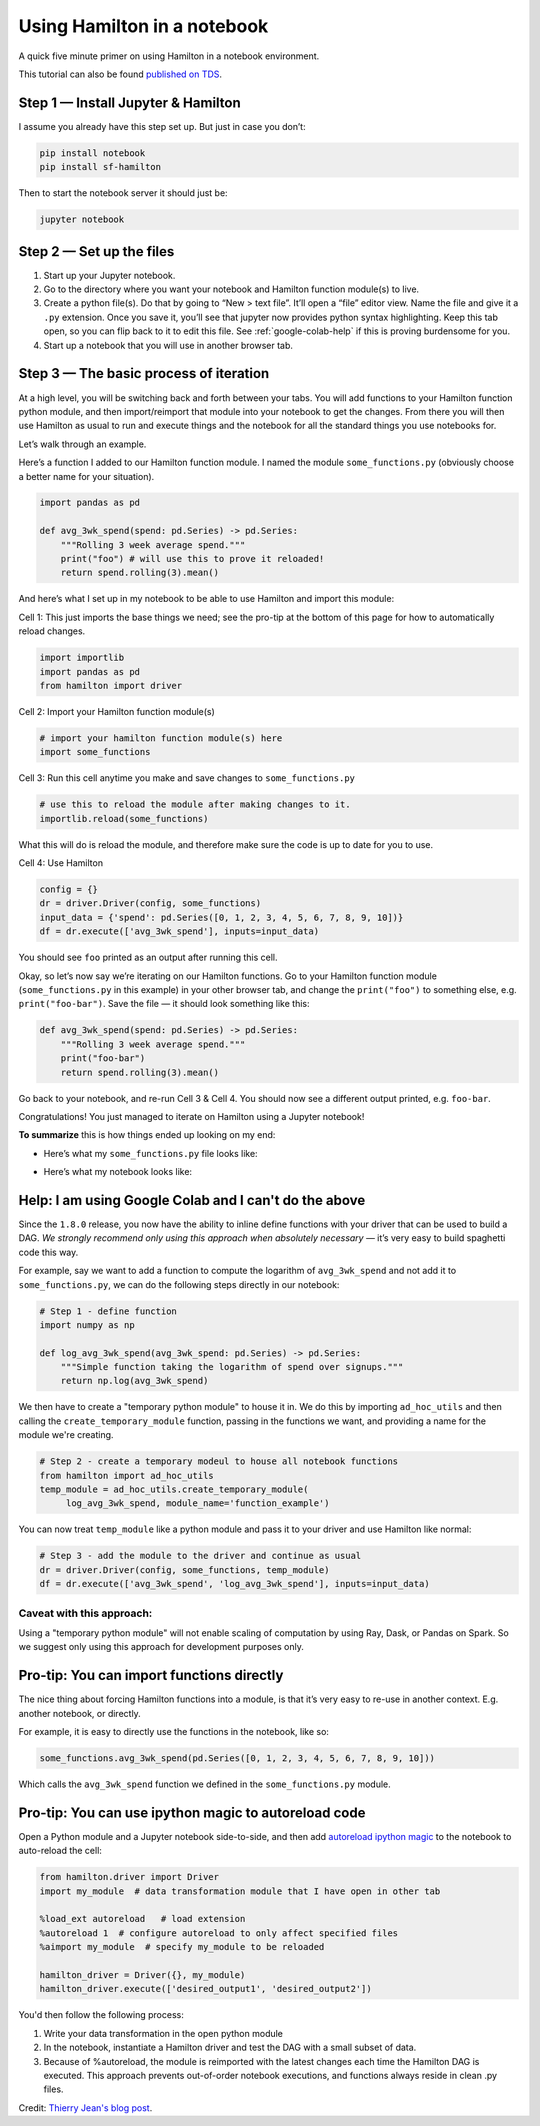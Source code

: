 ============================
Using Hamilton in a notebook
============================

A quick five minute primer on using Hamilton in a notebook environment.

This tutorial can also be found `published on TDS <https://towardsdatascience.com/how-to-iterate-with-hamilton-in-a-notebook-8ec0f85851ed>`_.

Step 1 — Install Jupyter & Hamilton
-----------------------------------

I assume you already have this step set up. But just in case you don’t:

.. code-block:: bash

    pip install notebook
    pip install sf-hamilton

Then to start the notebook server it should just be:

.. code-block:: bash

    jupyter notebook

Step 2 — Set up the files
-------------------------

#. Start up your Jupyter notebook.
#. Go to the directory where you want your notebook and Hamilton function module(s) to live.
#. Create a python file(s). Do that by going to “New > text file”. It’ll open a “file” editor view. Name the file and give it a ``.py`` extension. Once you save it, you’ll see that jupyter now provides python syntax highlighting. Keep this tab open, so you can flip back to it to edit this file. See :ref:`google-colab-help` if this is proving burdensome for you.
#. Start up a notebook that you will use in another browser tab.

Step 3 — The basic process of iteration
---------------------------------------

At a high level, you will be switching back and forth between your tabs. You will add functions to your Hamilton
function python module, and then import/reimport that module into your notebook to get the changes. From there you will
then use Hamilton as usual to run and execute things and the notebook for all the standard things you use notebooks for.

Let’s walk through an example.

Here’s a function I added to our Hamilton function module. I named the module ``some_functions.py`` (obviously choose a
better name for your situation).

.. code-block:: python

    import pandas as pd

    def avg_3wk_spend(spend: pd.Series) -> pd.Series:
        """Rolling 3 week average spend."""
        print("foo") # will use this to prove it reloaded!
        return spend.rolling(3).mean()

And here’s what I set up in my notebook to be able to use Hamilton and import this module:

Cell 1: This just imports the base things we need; see the pro-tip at the bottom of this page for how to automatically reload changes.

.. code-block:: python

    import importlib
    import pandas as pd
    from hamilton import driver

Cell 2: Import your Hamilton function module(s)

.. code-block:: python

    # import your hamilton function module(s) here
    import some_functions

Cell 3: Run this cell anytime you make and save changes to ``some_functions.py``

.. code-block:: python

    # use this to reload the module after making changes to it.
    importlib.reload(some_functions)

What this will do is reload the module, and therefore make sure the code is up to date for you to use.

Cell 4: Use Hamilton

.. code-block:: python

    config = {}
    dr = driver.Driver(config, some_functions)
    input_data = {'spend': pd.Series([0, 1, 2, 3, 4, 5, 6, 7, 8, 9, 10])}
    df = dr.execute(['avg_3wk_spend'], inputs=input_data)

You should see ``foo`` printed as an output after running this cell.

Okay, so let’s now say we’re iterating on our Hamilton functions. Go to your Hamilton function module
(``some_functions.py`` in this example) in your other browser tab, and change the ``print("foo")`` to something else,
e.g. ``print("foo-bar")``. Save the file — it should look something like this:

.. code-block:: python

    def avg_3wk_spend(spend: pd.Series) -> pd.Series:
        """Rolling 3 week average spend."""
        print("foo-bar")
        return spend.rolling(3).mean()

Go back to your notebook, and re-run Cell 3 & Cell 4. You should now see a different output printed, e.g. ``foo-bar``.

Congratulations! You just managed to iterate on Hamilton using a Jupyter notebook!

**To summarize** this is how things ended up looking on my end:

* Here’s what my ``some_functions.py`` file looks like:

.. image:: https://miro.medium.com/max/500/1\*iwbLF1dzfyX2ZxJqV7a\_YQ.png

* Here’s what my notebook looks like:

.. image:: https://miro.medium.com/max/680/1\*xNtsl3KtWdRjM6FbuaPr2w.png

.. _google-colab-help:

Help: I am using Google Colab and I can't do the above
------------------------------------------------------

Since the ``1.8.0`` release, you now have the ability to inline define functions with your driver that can be used to
build a DAG. `We strongly recommend only using this approach when absolutely necessary` — it’s very easy to build
spaghetti code this way.

For example, say we want to add a function to compute the logarithm of ``avg_3wk_spend`` and not add it to
``some_functions.py``, we can do the following steps directly in our notebook:

.. code-block:: python

    # Step 1 - define function
    import numpy as np

    def log_avg_3wk_spend(avg_3wk_spend: pd.Series) -> pd.Series:
        """Simple function taking the logarithm of spend over signups."""
        return np.log(avg_3wk_spend)

We then have to create a "temporary python module" to house it in. We do this by importing ``ad_hoc_utils`` and then
calling the ``create_temporary_module`` function, passing in the functions we want, and providing a name for the module
we're creating.

.. code-block:: python

    # Step 2 - create a temporary modeul to house all notebook functions
    from hamilton import ad_hoc_utils
    temp_module = ad_hoc_utils.create_temporary_module(
         log_avg_3wk_spend, module_name='function_example')

You can now treat ``temp_module`` like a python module and pass it to your driver and use Hamilton like normal:

.. code-block:: python

    # Step 3 - add the module to the driver and continue as usual
    dr = driver.Driver(config, some_functions, temp_module)
    df = dr.execute(['avg_3wk_spend', 'log_avg_3wk_spend'], inputs=input_data)

Caveat with this approach:
##########################

Using a "temporary python module" will not enable scaling of computation by using Ray, Dask, or Pandas on Spark. So we
suggest only using this approach for development purposes only.

Pro-tip: You can import functions directly
------------------------------------------

The nice thing about forcing Hamilton functions into a module, is that it’s very easy to re-use in another context. E.g.
another notebook, or directly.

For example, it is easy to directly use the functions in the notebook, like so:

.. code-block:: python

    some_functions.avg_3wk_spend(pd.Series([0, 1, 2, 3, 4, 5, 6, 7, 8, 9, 10]))

Which calls the ``avg_3wk_spend`` function we defined in the ``some_functions.py`` module.

Pro-tip: You can use ipython magic to autoreload code
-----------------------------------------------------

Open a Python module and a Jupyter notebook side-to-side, and then add
`autoreload ipython magic <https://ipython.org/ipython-doc/3/config/extensions/autoreload.html>`_ to the notebook to
auto-reload the cell:

.. code-block:: python

    from hamilton.driver import Driver
    import my_module  # data transformation module that I have open in other tab

    %load_ext autoreload   # load extension
    %autoreload 1  # configure autoreload to only affect specified files
    %aimport my_module  # specify my_module to be reloaded

    hamilton_driver = Driver({}, my_module)
    hamilton_driver.execute(['desired_output1', 'desired_output2'])

You'd then follow the following process:

#. Write your data transformation in the open python module
#. In the notebook, instantiate a Hamilton driver and test the DAG with a small subset of data.
#. Because of %autoreload, the module is reimported with the latest changes each time the Hamilton DAG is executed. This approach prevents out-of-order notebook executions, and functions always reside in clean .py files.

Credit: `Thierry Jean's blog post <https://medium.com/@thijean/the-perks-of-creating-dataflows-with-hamilton-36e8c56dd2a>`_.
